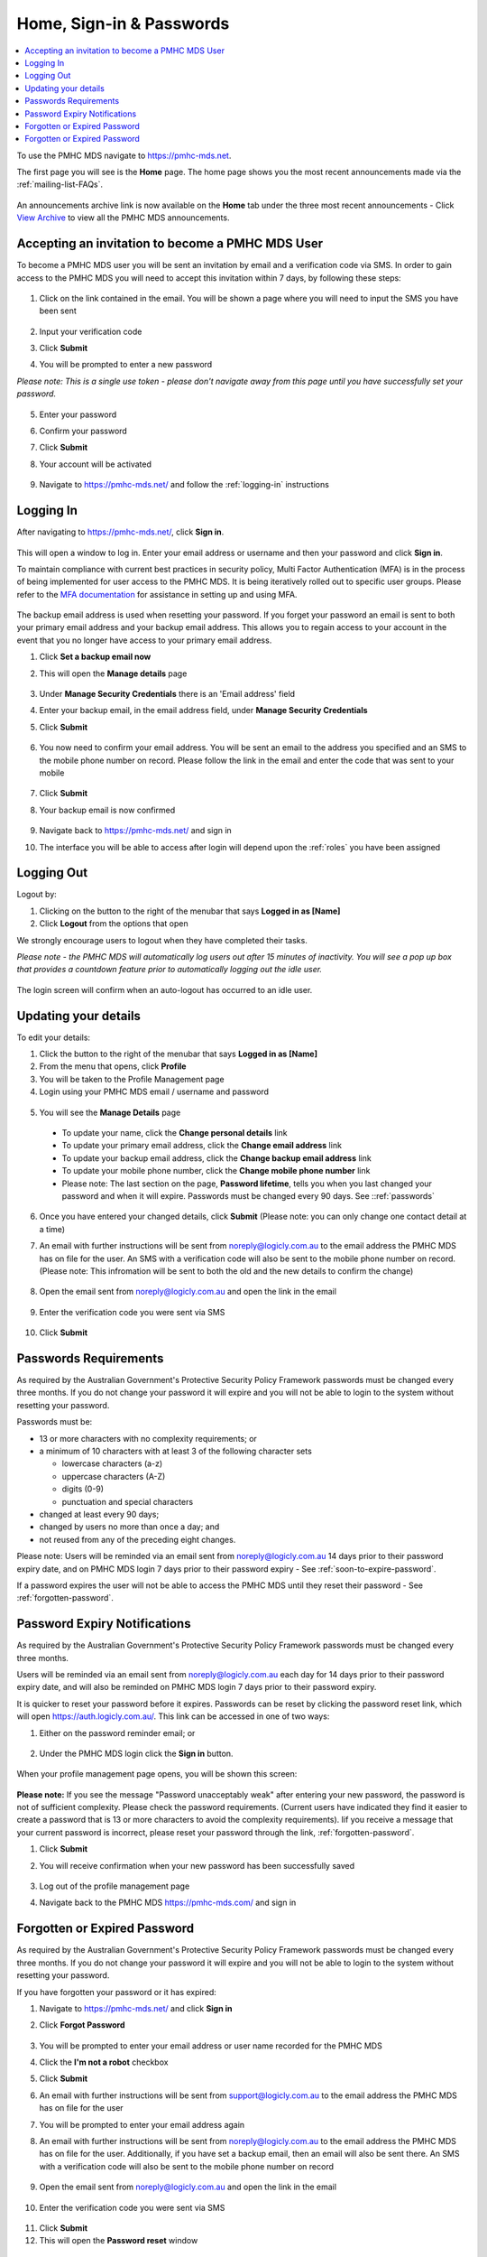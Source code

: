 .. _home:

Home, Sign-in & Passwords
=========================

.. contents::
   :local:
   :depth: 2

To use the PMHC MDS navigate to https://pmhc-mds.net.

The first page you will see is the **Home** page. The home page shows you the
most recent announcements made via the :ref:`mailing-list-FAQs`.

.. figure:: screen-shots/home-page.png
   :alt: PMHC MDS Home Page

An announcements archive link is now available on the **Home** tab under the three
most recent announcements - Click `View Archive <https://www.pmhc-mds.com/communications/>`_
to view all the PMHC MDS announcements.

.. _accepting-invitation:

Accepting an invitation to become a PMHC MDS User
^^^^^^^^^^^^^^^^^^^^^^^^^^^^^^^^^^^^^^^^^^^^^^^^^

To become a PMHC MDS user you will be sent an invitation by email and a
verification code via SMS. In order to gain access to the PMHC MDS you
will need to accept this invitation within 7 days, by following these steps:

.. figure:: screen-shots/account-invitation-email.png
   :alt: PMHC MDS Invitation Email

1. Click on the link contained in the email. You will be shown a page where
   you will need to input the SMS you have been sent

   .. figure:: screen-shots/account-verify-user.png
      :alt: PMHC MDS Verify User

2. Input your verification code
3. Click **Submit**
4. You will be prompted to enter a new password

*Please note: This is a single use token - please don't navigate away from this page until you have successfully set your password.*

   .. figure:: screen-shots/account-activate-password.png
      :alt: PMHC MDS Activate Account

5. Enter your password
6. Confirm your password
7. Click **Submit**
8. Your account will be activated

   .. figure:: screen-shots/account-activated.png
      :alt: PMHC MDS Account Activated

9. Navigate to https://pmhc-mds.net/ and follow the :ref:`logging-in`
   instructions

.. _logging-in:

Logging In
^^^^^^^^^^

After navigating to https://pmhc-mds.net/, click **Sign in**.

.. figure:: screen-shots/log-in.png
   :width: 400
   :alt: PMHC MDS Sign In

This will open a window to log in. Enter your email address or username
and then your password and click **Sign in**.

To maintain compliance with current best practices in security policy,
Multi Factor Authentication (MFA) is in the process of being implemented for user access
to the PMHC MDS. It is being iteratively rolled out to specific user groups.
Please refer to the
`MFA documentation <https://docs.logicly.com.au/en/latest/mfa-user-guide/index.html>`_
for assistance in setting up and using MFA.

.. figure:: screen-shots/backup-email.png
   :alt: PMHC MDS Backup Email

The backup email address is used when resetting your password. If you forget
your password an email is sent to both your primary email address and your
backup email address. This allows you to regain access to your account in the
event that you no longer have access to your primary email address.

1. Click **Set a backup email now**
2. This will open the **Manage details** page

   .. figure:: screen-shots/backup-set-email.png
      :alt: PMHC MDS Setting Backup Email

3. Under **Manage Security Credentials** there is an 'Email address' field
4. Enter your backup email, in the email address field, under **Manage Security
   Credentials**
5. Click **Submit**

   .. figure:: screen-shots/backup-email-success.png
      :alt: PMHC MDS Backup Email Success message

6. You now need to confirm your email address. You will be sent an email
   to the address you specified and an SMS to the mobile phone number on
   record. Please follow the link in the email and enter the code that
   was sent to your mobile

   .. figure:: screen-shots/account-verify-user.png
      :alt: PMHC MDS User Verification

7. Click **Submit**
8. Your backup email is now confirmed

   .. figure:: screen-shots/backup-email-confirm-update.png
      :alt: PMHC MDS Confirm Update Email

9. Navigate back to https://pmhc-mds.net/ and sign in
10. The interface you will be able to access after login will depend upon the
    :ref:`roles` you have been assigned

.. _logging-out:

Logging Out
^^^^^^^^^^^

Logout by:

1. Clicking on the button to the right of the menubar that says **Logged in as [Name]**
2. Click **Logout** from the options that open

We strongly encourage users to logout when they have completed their tasks.

*Please note - the PMHC MDS will automatically log users out after 15
minutes of inactivity.  You will see a pop up box that provides a countdown
feature prior to automatically logging out the idle user.*

.. figure:: screen-shots/account-logout-count-down.png
   :alt: PMHC MDS Auto Log Out Count Down

The login screen will confirm when an auto-logout has occurred to an idle user.

.. figure:: screen-shots/account-auto-logout-confirmation.png
   :alt: PMHC MDS Auto Log Out Confirmation

.. _updating-your-details:

Updating your details
^^^^^^^^^^^^^^^^^^^^^

To edit your details:

1. Click the button to the right of the menubar that says **Logged in as [Name]**
2. From the menu that opens, click **Profile**
3. You will be taken to the Profile Management page
4. Login using your PMHC MDS email / username and password

.. figure:: screen-shots/account-manage-profile-login.png
   :alt: PMHC MDS Manage Details

5. You will see the **Manage Details** page

   .. figure:: screen-shots/account-manage-details.png
      :alt: PMHC MDS Manage Details

  * To update your name, click the **Change personal details** link
  * To update your primary email address, click the **Change email address** link
  * To update your backup email address, click the **Change backup email address**
    link
  * To update your mobile phone number, click the **Change mobile phone number**
    link
  * Please note: The last section on the page, **Password lifetime**, tells you when
    you last changed your password and when it will expire. Passwords must
    be changed every 90 days. See ::ref:`passwords`

6. Once you have entered your changed details, click **Submit** (Please note: you can only change one contact detail at a time)


7. An email with further instructions will be sent from
   noreply@logicly.com.au to the email address the PMHC MDS has on file
   for the user. An SMS with a verification code
   will also be sent to the mobile phone number on record.
   (Please note: This infromation will be sent to both the old and the new details to confirm the change)

   .. figure:: screen-shots/account-update-details-request.png
      :alt: PMHC MDS Reset Password Request

8. Open the email sent from noreply@logicly.com.au and open the link in the email

   .. figure:: screen-shots/account-update-details-email.png
      :alt: PMHC MDS Reset Password Email

9. Enter the verification code you were sent via SMS

   .. figure:: screen-shots/account-verify-user.png
      :alt: PMHC MDS User Verification

10. Click **Submit**

.. _passwords:

Passwords Requirements
^^^^^^^^^^^^^^^^^^^^^^

As required by the Australian Government's Protective Security Policy Framework
passwords must be changed every three months. If you do not change your password
it will expire and you will not be able to login to the system without resetting
your password.

Passwords must be:

* 13 or more characters with no complexity requirements; or
* a minimum of 10 characters with at least 3 of the following character sets

  - lowercase characters (a-z)
  - uppercase characters (A-Z)
  - digits (0-9)
  - punctuation and special characters

* changed at least every 90 days;
* changed by users no more than once a day; and
* not reused from any of the preceding eight changes.

Please note: Users will be reminded via an email sent from noreply@logicly.com.au
14 days prior to their password expiry date, and on PMHC MDS login 7 days prior
to their password expiry - See :ref:`soon-to-expire-password`.

If a password expires the user will not be able to access the PMHC MDS until they
reset their password - See :ref:`forgotten-password`.

.. _soon-to-expire-password:

Password Expiry Notifications
^^^^^^^^^^^^^^^^^^^^^^^^^^^^^

As required by the Australian Government's Protective Security Policy Framework
passwords must be changed every three months.

Users will be reminded via an email sent from noreply@logicly.com.au each
day for 14 days prior to their password expiry date, and will also be
reminded on PMHC MDS login 7 days prior to their password expiry.

It is quicker to reset your password before it expires. Passwords can be reset
by clicking the password reset link, which will open https://auth.logicly.com.au/.
This link can be accessed in one of two ways:

1. Either on the password reminder email; or

   .. figure:: screen-shots/account-password-expiry-reminder-email.png
      :alt: PMHC MDS Resetting Password

2. Under the PMHC MDS login click the **Sign in** button.

   .. figure:: screen-shots/account-password-expiry-reminder-MDS-login.png
      :alt: PMHC MDS Resetting Password

When your profile management page opens, you will be shown this screen:

   .. figure:: screen-shots/account-password-change.png
      :alt: PMHC MDS Resetting Password

**Please note:** If you see the message "Password unacceptably weak" after
entering your new password, the password is not of sufficient complexity.
Please check the password requirements. (Current users have indicated they
find it easier to create a password that is 13 or more characters to avoid
the complexity requirements). Iif you receive a message that your current
password is incorrect, please reset your password through the link, :ref:`forgotten-password`.

1. Click **Submit**
2. You will receive confirmation when your new password has been successfully saved

   .. figure:: screen-shots/account-password-changed-success.png
      :alt: PMHC MDS Password Reset Success

3. Log out of the profile management page
4. Navigate back to the PMHC MDS https://pmhc-mds.com/ and sign in


.. _forgotten-password:

Forgotten or Expired Password
^^^^^^^^^^^^^^^^^^^^^^^^^^^^^

As required by the Australian Government's Protective Security Policy Framework
passwords must be changed every three months. If you do not change your
password it will expire and you will not be able to login to the system
without resetting your password.

If you have forgotten your password or it has expired:

1. Navigate to https://pmhc-mds.net/ and click **Sign in**
2. Click **Forgot Password**

   .. figure:: screen-shots/account-password-resetting.png
      :alt: PMHC MDS Resetting Password

3. You will be prompted to enter your email address or user name recorded
   for the PMHC MDS
4. Click the **I'm not a robot** checkbox
5. Click **Submit**
6. An email with further instructions will be sent from
   support@logicly.com.au to the email address the PMHC MDS has on file
   for the user
7. You will be prompted to enter your email address again
8. An email with further instructions will be sent from
   noreply@logicly.com.au to the email address the PMHC MDS has on file
   for the user. Additionally, if you have set a backup email, then
   an email will also be sent there. An SMS with a verification code
   will also be sent to the mobile phone number on record

   .. figure:: screen-shots/account-password-reset-request.png
      :alt: PMHC MDS Reset Password Request

9. Open the email sent from noreply@logicly.com.au and open the link in the email

   .. figure:: screen-shots/account-password-reset-email.png
      :alt: PMHC MDS Reset Password Email

10. Enter the verification code you were sent via SMS

   .. figure:: screen-shots/account-verify-user.png
      :alt: PMHC MDS User Verification

11. Click **Submit**
12. This will open the **Password reset** window

   .. figure:: screen-shots/account-password-reset.png
      :alt: PMHC MDS Password Reset

13. Enter your new password
14. Confirm you new password
15. Click **Submit**
16. Your password will be reset

   .. figure:: screen-shots/account-password-reset-success.png
      :alt: PMHC MDS Password Reset Success

17. Logout of the profile management page
18. Navigate back to https://pmhc-mds.com/ and sign in


.. _blocked-user:

Forgotten or Expired Password
^^^^^^^^^^^^^^^^^^^^^^^^^^^^^

To ensure security, the system blocks users who make too many incorrect attempts
to access their account on the PMHC MDS.

When this happens, an automated email will be sent to the
email address the PMHC MDS has on file for the user.

1. Open the "Account blocked" email sent from support@logicly.com.au and follow
   the instructions in that email to unblock your account
2. Reset your password before attempting to log in - See :ref:`forgotten-password`.

